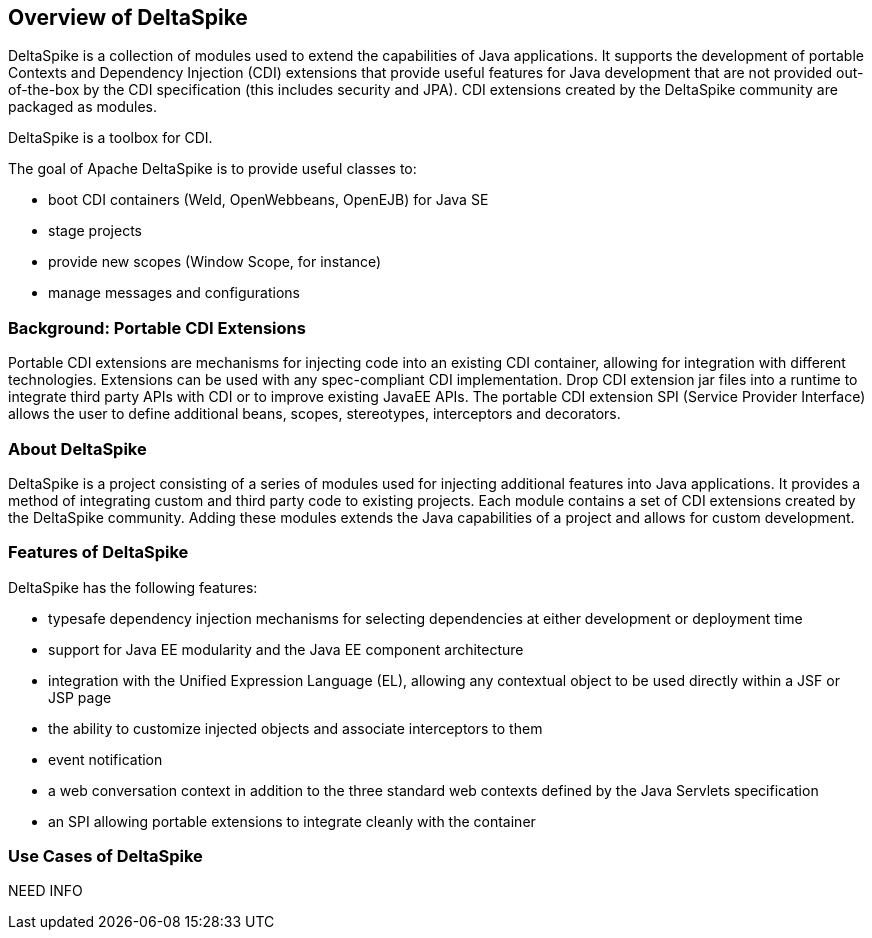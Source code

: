 == Overview of DeltaSpike
DeltaSpike is a collection of modules used to extend the capabilities of Java applications. It supports the development of portable Contexts and Dependency Injection (CDI) extensions that provide useful features for Java development that are not provided out-of-the-box by the CDI specification (this includes security and JPA). CDI extensions created by the DeltaSpike community are packaged as modules.

DeltaSpike is a toolbox for CDI.

The goal of Apache DeltaSpike is to provide useful classes to:

* boot CDI containers (Weld, OpenWebbeans, OpenEJB) for Java SE
* stage projects
* provide new scopes (Window Scope, for instance)
* manage messages and configurations

=== Background: Portable CDI Extensions
Portable CDI extensions are mechanisms for injecting code into an existing CDI container, allowing for integration with different technologies. Extensions can be used with any spec-compliant CDI implementation. Drop CDI extension jar files into a runtime to integrate third party APIs with CDI or to improve existing JavaEE APIs. The portable CDI extension SPI (Service Provider Interface) allows the user to define additional beans, scopes, stereotypes, interceptors and decorators. 

=== About DeltaSpike
DeltaSpike is a project consisting of a series of modules used for injecting additional features into Java applications. It provides a method of integrating custom and third party code to existing projects. Each module contains a set of CDI extensions created by the DeltaSpike community. Adding these modules extends the Java capabilities of a project and allows for custom development.

=== Features of DeltaSpike
DeltaSpike has the following features:

* typesafe dependency injection mechanisms for selecting  dependencies at either development or deployment time
* support for Java EE modularity and the Java EE component architecture
* integration with the Unified Expression Language (EL), allowing any contextual object to be used directly within a JSF or JSP page
* the ability to customize injected objects and associate interceptors to them
* event notification
* a web conversation context in addition to the three standard web contexts defined by the Java Servlets specification
* an SPI allowing portable extensions to integrate cleanly with the container

=== Use Cases of DeltaSpike
NEED INFO
